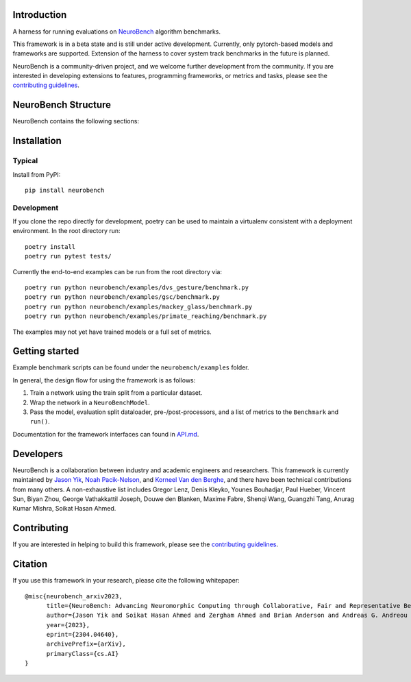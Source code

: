 Introduction
------------

A harness for running evaluations on
`NeuroBench <https://neurobench.ai>`__ algorithm benchmarks.

This framework is in a beta state and is still under active development.
Currently, only pytorch-based models and frameworks are supported.
Extension of the harness to cover system track benchmarks in the future
is planned.

NeuroBench is a community-driven project, and we welcome further
development from the community. If you are interested in developing
extensions to features, programming frameworks, or metrics and tasks,
please see the `contributing guidelines <CONTRIBUTING.md>`__.


NeuroBench Structure
---------------------

NeuroBench contains the following sections:

+-----------------------------+------------------------------------------------------+
| Section                     | Description                                          |
+=============================+======================================================+
| :doc:`neurobench.benchmarks` | Neurobench benchmarks, including data and static metrics |
+-----------------------------+------------------------------------------------------+
| :doc:`neurobench.datasets`   | Neurobench datasets                                  |
+-----------------------------+------------------------------------------------------+
| :doc:`neurobench.models`    | Neurobench framework for Torch and SNNTorch models  |
+-----------------------------+------------------------------------------------------+
| :doc:`neurobench.preprocessing` | Preprocessing of data, conversion to spikes        |
+-----------------------------+------------------------------------------------------+
| :doc:`snntorch.accumulators` | Accumulators take the spiking output from the models |
|                             | and provide several methods of combining them       |
+-----------------------------+------------------------------------------------------+



Installation
------------

Typical
~~~~~~~

Install from PyPI:

::

   pip install neurobench

Development
~~~~~~~~~~~

If you clone the repo directly for development, poetry can be used to
maintain a virtualenv consistent with a deployment environment. In the
root directory run:

::

   poetry install
   poetry run pytest tests/

Currently the end-to-end examples can be run from the root directory
via:

::

   poetry run python neurobench/examples/dvs_gesture/benchmark.py
   poetry run python neurobench/examples/gsc/benchmark.py
   poetry run python neurobench/examples/mackey_glass/benchmark.py
   poetry run python neurobench/examples/primate_reaching/benchmark.py

The examples may not yet have trained models or a full set of metrics.

Getting started
---------------

Example benchmark scripts can be found under the ``neurobench/examples``
folder.

In general, the design flow for using the framework is as follows:

1. Train a network using the train split from a particular dataset.
2. Wrap the network in a ``NeuroBenchModel``.
3. Pass the model, evaluation split dataloader, pre-/post-processors,
   and a list of metrics to the ``Benchmark`` and ``run()``.

Documentation for the framework interfaces can found in
`API.md <API.md>`__.

Developers
----------

NeuroBench is a collaboration between industry and academic engineers
and researchers. This framework is currently maintained by `Jason
Yik <https://www.linkedin.com/in/jasonlyik/>`__, `Noah
Pacik-Nelson <https://www.linkedin.com/in/noah-pacik-nelson/>`__, and
`Korneel Van den
Berghe <https://www.linkedin.com/in/korneel-van-den-berghe/>`__, and
there have been technical contributions from many others. A
non-exhaustive list includes Gregor Lenz, Denis Kleyko, Younes
Bouhadjar, Paul Hueber, Vincent Sun, Biyan Zhou, George Vathakkattil
Joseph, Douwe den Blanken, Maxime Fabre, Shenqi Wang, Guangzhi Tang,
Anurag Kumar Mishra, Soikat Hasan Ahmed.

Contributing
------------

If you are interested in helping to build this framework, please see the
`contributing guidelines <CONTRIBUTING.rst>`__.

Citation
--------

If you use this framework in your research, please cite the following
whitepaper:

::

   @misc{neurobench_arxiv2023,
         title={NeuroBench: Advancing Neuromorphic Computing through Collaborative, Fair and Representative Benchmarking}, 
         author={Jason Yik and Soikat Hasan Ahmed and Zergham Ahmed and Brian Anderson and Andreas G. Andreou and Chiara Bartolozzi and Arindam Basu and Douwe den Blanken and Petrut Bogdan and Sander Bohte and Younes Bouhadjar and Sonia Buckley and Gert Cauwenberghs and Federico Corradi and Guido de Croon and Andreea Danielescu and Anurag Daram and Mike Davies and Yigit Demirag and Jason Eshraghian and Jeremy Forest and Steve Furber and Michael Furlong and Aditya Gilra and Giacomo Indiveri and Siddharth Joshi and Vedant Karia and Lyes Khacef and James C. Knight and Laura Kriener and Rajkumar Kubendran and Dhireesha Kudithipudi and Gregor Lenz and Rajit Manohar and Christian Mayr and Konstantinos Michmizos and Dylan Muir and Emre Neftci and Thomas Nowotny and Fabrizio Ottati and Ayca Ozcelikkale and Noah Pacik-Nelson and Priyadarshini Panda and Sun Pao-Sheng and Melika Payvand and Christian Pehle and Mihai A. Petrovici and Christoph Posch and Alpha Renner and Yulia Sandamirskaya and Clemens JS Schaefer and André van Schaik and Johannes Schemmel and Catherine Schuman and Jae-sun Seo and Sadique Sheik and Sumit Bam Shrestha and Manolis Sifalakis and Amos Sironi and Kenneth Stewart and Terrence C. Stewart and Philipp Stratmann and Guangzhi Tang and Jonathan Timcheck and Marian Verhelst and Craig M. Vineyard and Bernhard Vogginger and Amirreza Yousefzadeh and Biyan Zhou and Fatima Tuz Zohora and Charlotte Frenkel and Vijay Janapa Reddi},
         year={2023},
         eprint={2304.04640},
         archivePrefix={arXiv},
         primaryClass={cs.AI}
   }
